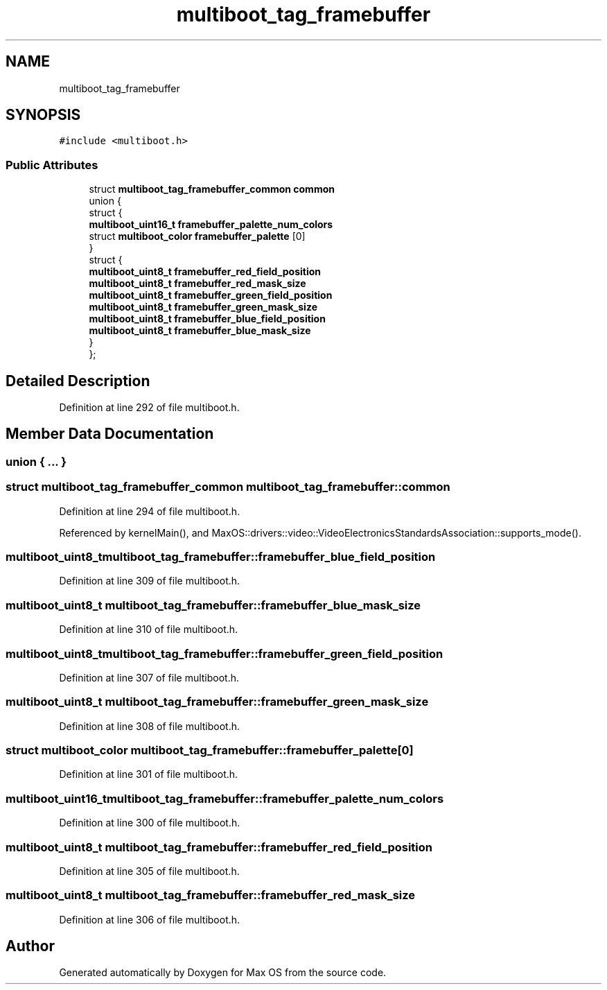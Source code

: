 .TH "multiboot_tag_framebuffer" 3 "Mon Jan 15 2024" "Version 0.1" "Max OS" \" -*- nroff -*-
.ad l
.nh
.SH NAME
multiboot_tag_framebuffer
.SH SYNOPSIS
.br
.PP
.PP
\fC#include <multiboot\&.h>\fP
.SS "Public Attributes"

.in +1c
.ti -1c
.RI "struct \fBmultiboot_tag_framebuffer_common\fP \fBcommon\fP"
.br
.ti -1c
.RI "union {"
.br
.ti -1c
.RI "   struct {"
.br
.ti -1c
.RI "      \fBmultiboot_uint16_t\fP \fBframebuffer_palette_num_colors\fP"
.br
.ti -1c
.RI "      struct \fBmultiboot_color\fP \fBframebuffer_palette\fP [0]"
.br
.ti -1c
.RI "   } "
.br
.ti -1c
.RI "   struct {"
.br
.ti -1c
.RI "      \fBmultiboot_uint8_t\fP \fBframebuffer_red_field_position\fP"
.br
.ti -1c
.RI "      \fBmultiboot_uint8_t\fP \fBframebuffer_red_mask_size\fP"
.br
.ti -1c
.RI "      \fBmultiboot_uint8_t\fP \fBframebuffer_green_field_position\fP"
.br
.ti -1c
.RI "      \fBmultiboot_uint8_t\fP \fBframebuffer_green_mask_size\fP"
.br
.ti -1c
.RI "      \fBmultiboot_uint8_t\fP \fBframebuffer_blue_field_position\fP"
.br
.ti -1c
.RI "      \fBmultiboot_uint8_t\fP \fBframebuffer_blue_mask_size\fP"
.br
.ti -1c
.RI "   } "
.br
.ti -1c
.RI "}; "
.br
.in -1c
.SH "Detailed Description"
.PP 
Definition at line 292 of file multiboot\&.h\&.
.SH "Member Data Documentation"
.PP 
.SS "union { \&.\&.\&. } "

.SS "struct \fBmultiboot_tag_framebuffer_common\fP multiboot_tag_framebuffer::common"

.PP
Definition at line 294 of file multiboot\&.h\&.
.PP
Referenced by kernelMain(), and MaxOS::drivers::video::VideoElectronicsStandardsAssociation::supports_mode()\&.
.SS "\fBmultiboot_uint8_t\fP multiboot_tag_framebuffer::framebuffer_blue_field_position"

.PP
Definition at line 309 of file multiboot\&.h\&.
.SS "\fBmultiboot_uint8_t\fP multiboot_tag_framebuffer::framebuffer_blue_mask_size"

.PP
Definition at line 310 of file multiboot\&.h\&.
.SS "\fBmultiboot_uint8_t\fP multiboot_tag_framebuffer::framebuffer_green_field_position"

.PP
Definition at line 307 of file multiboot\&.h\&.
.SS "\fBmultiboot_uint8_t\fP multiboot_tag_framebuffer::framebuffer_green_mask_size"

.PP
Definition at line 308 of file multiboot\&.h\&.
.SS "struct \fBmultiboot_color\fP multiboot_tag_framebuffer::framebuffer_palette[0]"

.PP
Definition at line 301 of file multiboot\&.h\&.
.SS "\fBmultiboot_uint16_t\fP multiboot_tag_framebuffer::framebuffer_palette_num_colors"

.PP
Definition at line 300 of file multiboot\&.h\&.
.SS "\fBmultiboot_uint8_t\fP multiboot_tag_framebuffer::framebuffer_red_field_position"

.PP
Definition at line 305 of file multiboot\&.h\&.
.SS "\fBmultiboot_uint8_t\fP multiboot_tag_framebuffer::framebuffer_red_mask_size"

.PP
Definition at line 306 of file multiboot\&.h\&.

.SH "Author"
.PP 
Generated automatically by Doxygen for Max OS from the source code\&.
